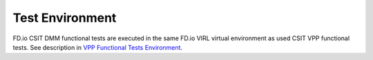 Test Environment
================

FD.io CSIT DMM functional tests are executed in the same FD.io VIRL
virtual environment as used CSIT VPP functional tests. See description
in `VPP Functional Tests Environment
<../vpp_functional_tests/test_environment.html>`_.